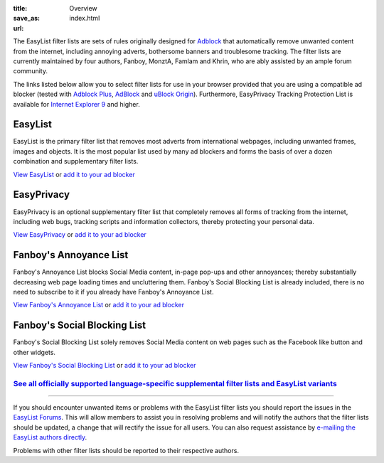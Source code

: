 :title: Overview
:save_as: index.html
:url:

The EasyList filter lists are sets of rules originally designed for `Adblock <http://adblock.mozdev.org/>`__ that automatically remove unwanted content from the internet, including annoying adverts, bothersome banners and troublesome tracking. The filter lists are currently maintained by four authors, Fanboy, MonztA, Famlam and Khrin, who are ably assisted by an ample forum community.

The links listed below allow you to select filter lists for use in your browser provided that you are using a compatible ad blocker (tested with `Adblock Plus <https://adblockplus.org/>`_, `AdBlock <https://getadblock.com/>`_ and `uBlock Origin <https://github.com/gorhill/uBlock/>`_). Furthermore, EasyPrivacy Tracking Protection List is available for `Internet Explorer 9 <http://windows.microsoft.com/en-us/internet-explorer/download-ie>`_ and higher.

--------
EasyList
--------
EasyList is the primary filter list that removes most adverts from international webpages, including unwanted frames, images and objects. It is the most popular list used by many ad blockers and forms the basis of over a dozen combination and supplementary filter lists.

`View EasyList <https://easylist.to/easylist/easylist.txt>`_ or `add it to your ad blocker <abp:subscribe?location=https://easylist.to/easylist/easylist.txt&title=EasyList>`__

-----------
EasyPrivacy
-----------
EasyPrivacy is an optional supplementary filter list that completely removes all forms of tracking from the internet, including web bugs, tracking scripts and information collectors, thereby protecting your personal data.

`View EasyPrivacy <https://easylist.to/easylist/easyprivacy.txt>`_ or `add it to your ad blocker <abp:subscribe?location=https://easylist.to/easylist/easyprivacy.txt&title=EasyPrivacy&requiresLocation=https://easylist.to/easylist/easylist.txt&requiresTitle=EasyList>`__

-----------------------
Fanboy's Annoyance List
-----------------------
Fanboy's Annoyance List blocks Social Media content, in-page pop-ups and other annoyances; thereby substantially decreasing web page loading times and uncluttering them. Fanboy's Social Blocking List is already included, there is no need to subscribe to it if you already have Fanboy's Annoyance List.

`View Fanboy's Annoyance List <https://easylist.to/easylist/fanboy-annoyance.txt>`_ or `add it to your ad blocker <abp:subscribe?location=https://easylist.to/easylist/fanboy-annoyance.txt&title=Fanboy's%20Annoyance%20List>`__

-----------------------------
Fanboy's Social Blocking List
-----------------------------
Fanboy's Social Blocking List solely removes Social Media content on web pages such as the Facebook like button and other widgets.

`View Fanboy's Social Blocking List <https://easylist.to/easylist/fanboy-social.txt>`_ or `add it to your ad blocker <abp:subscribe?location=https://easylist.to/easylist/fanboy-social.txt&title=Fanboy's%20Social%20Blocking%20List>`__

`See all officially supported language-specific supplemental filter lists and EasyList variants </pages/other-supplementary-filter-lists-and-easylist-variants.html>`_
**********************************************************************************************************************************************************************

--------

If you should encounter unwanted items or problems with the EasyList filter lists you should report the issues in the `EasyList Forums <https://forums.lanik.us/>`_. This will allow members to assist you in resolving problems and will notify the authors that the filter lists should be updated, a change that will rectify the issue for all users. You can also request assistance by `e-mailing the EasyList authors directly <mailto:easylist.subscription@gmail.com>`_.

Problems with other filter lists should be reported to their respective authors.
